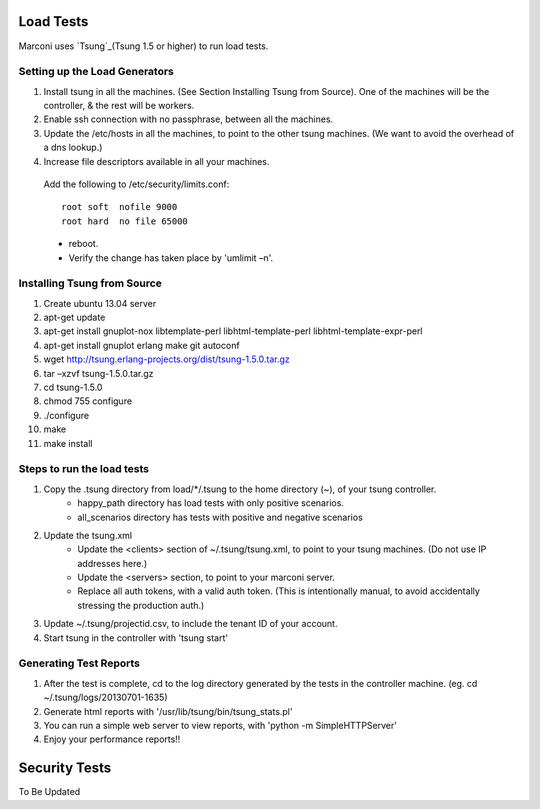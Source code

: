 Load Tests
===========

Marconi uses `Tsung`_(Tsung 1.5 or higher) to run load tests.

Setting up the Load Generators
------------------------------

#. Install tsung in all the machines. (See Section Installing Tsung from Source).
   One of the machines will be the controller, & the rest will be workers.
#. Enable ssh connection with no passphrase, between all the machines.
#. Update the /etc/hosts in all the machines, to point to the other tsung machines.
   (We want to avoid the overhead of a dns lookup.)
#. Increase file descriptors available in all your machines.
  Add the following to /etc/security/limits.conf::

    root soft  nofile 9000
    root hard  no file 65000

  * reboot.
  * Verify the change has taken place by 'umlimit –n'.

Installing Tsung from Source
----------------------------

#. Create ubuntu 13.04 server
#. apt-get update
#. apt-get install gnuplot-nox libtemplate-perl libhtml-template-perl libhtml-template-expr-perl 
#. apt-get install gnuplot erlang make git autoconf
#. wget http://tsung.erlang-projects.org/dist/tsung-1.5.0.tar.gz
#. tar –xzvf tsung-1.5.0.tar.gz
#. cd tsung-1.5.0
#. chmod 755 configure
#. ./configure
#. make
#. make install


Steps to run the load tests
---------------------------

#. Copy the .tsung directory from load/*/.tsung to the home directory (~), of your tsung controller.
    * happy_path directory has load tests with only positive scenarios.
    * all_scenarios directory has tests with positive and negative scenarios
#. Update the tsung.xml
    * Update the <clients> section of ~/.tsung/tsung.xml, to point to your tsung machines.
      (Do not use IP addresses here.)
    * Update the <servers> section, to point to your marconi server.
    * Replace all auth tokens, with a valid auth token.
      (This is intentionally manual, to avoid accidentally stressing the production auth.)

#. Update ~/.tsung/projectid.csv, to include the tenant ID of your account. 
#. Start tsung in the controller with 'tsung start'

Generating Test Reports
-----------------------

#. After the test is complete, cd to the log directory generated by the tests in the controller machine.
   (eg. cd ~/.tsung/logs/20130701-1635)
#. Generate html reports with '/usr/lib/tsung/bin/tsung_stats.pl'
#. You can run a simple web server to view reports, with 'python -m SimpleHTTPServer'
#. Enjoy your performance reports!!


Security Tests
==============

To Be Updated

.. _`Tsung` : http://tsung.erlang-projects.org/